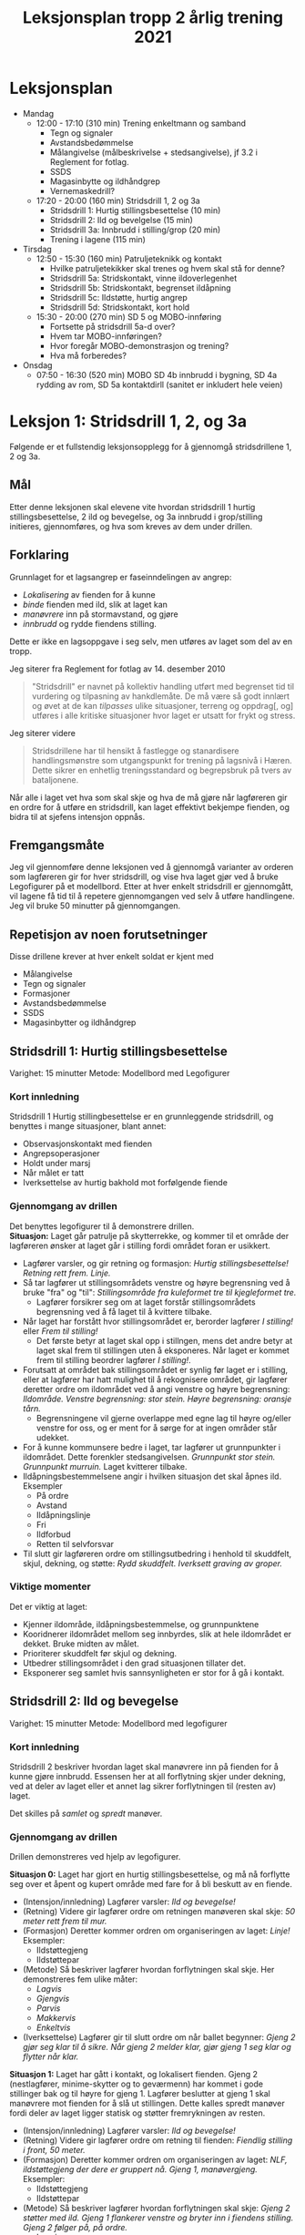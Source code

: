 #+TITLE: Leksjonsplan tropp 2 årlig trening 2021
* Leksjonsplan
  * Mandag
    * 12:00 - 17:10 (310 min) Trening enkeltmann og samband
      * Tegn og signaler
      * Avstandsbedømmelse
      * Målangivelse (målbeskrivelse + stedsangivelse), jf 3.2 i Reglement for fotlag.
      * SSDS
      * Magasinbytte og ildhåndgrep
      * Vernemaskedrill?
    * 17:20 - 20:00 (160 min) Stridsdrill 1, 2 og 3a
      * Stridsdrill 1: Hurtig stillingsbesettelse (10 min)
      * Stridsdrill 2: Ild og bevelgelse (15 min)
      * Stridsdrill 3a: Innbrudd i stilling/grop (20 min)
      * Trening i lagene (115 min)
  * Tirsdag
    * 12:50 - 15:30 (160 min) Patruljeteknikk og kontakt
      * Hvilke patruljetekikker skal trenes og hvem skal stå for denne?
      * Stridsdrill 5a: Stridskontakt, vinne ildoverlegenhet
      * Stridsdrill 5b: Stridskontakt, begrenset ildåpning
      * Stridsdrill 5c: Ildstøtte, hurtig angrep
      * Stridsdrill 5d: Stridskontakt, kort hold
    * 15:30 - 20:00 (270 min) SD 5 og MOBO-innføring
      * Fortsette på stridsdrill 5a-d over?
      * Hvem tar MOBO-innføringen?
      * Hvor foregår MOBO-demonstrasjon og trening?
      * Hva må forberedes?
  * Onsdag
    * 07:50 - 16:30 (520 min) MOBO SD 4b innbrudd i bygning, SD 4a rydding av rom, SD 5a kontaktdirll (sanitet er inkludert hele veien)
      
* Leksjon 1: Stridsdrill 1, 2, og 3a
  Følgende er et fullstendig leksjonsopplegg for å gjennomgå stridsdrillene 1, 2 og 3a.

** Mål
   Etter denne leksjonen skal elevene vite hvordan stridsdrill 1 hurtig stillingsbesettelse, 2 ild og bevegelse, og 3a innbrudd i grop/stilling initieres, gjennomføres, og hva som kreves av dem under drillen.

** Forklaring
   Grunnlaget for et lagsangrep er faseinndelingen av angrep:
   * /Lokalisering/ av fienden for å kunne
   * /binde/ fienden med ild, slik at laget kan
   * /manøvrere/ inn på stormavstand, og gjøre
   * /innbrudd/ og rydde fiendens stilling.



   Dette er ikke en lagsoppgave i seg selv, men utføres av laget som del av en tropp.

   Jeg siterer fra Reglement for fotlag av 14. desember 2010

   #+begin_quote
   "Stridsdrill" er navnet på kollektiv handling utført med begrenset tid til vurdering og tilpasning av hankdlemåte. De må være så godt innlært og øvet at de kan /tilpasses/ ulike situasjoner, terreng og oppdrag[, og] utføres i alle kritiske situasjoner hvor laget er utsatt for frykt og stress.
   #+end_quote

   Jeg siterer videre
   #+begin_quote
   Stridsdrillene har til hensikt å fastlegge og stanardisere handlingsmønstre som utgangspunkt for trening på lagsnivå i Hæren. Dette sikrer en enhetlig treningsstandard og begrepsbruk på tvers av bataljonene.
   #+end_quote

   Når alle i laget vet hva som skal skje og hva de må gjøre når lagføreren gir en ordre for å utføre en stridsdrill, kan laget effektivt bekjempe fienden, og bidra til at sjefens intensjon oppnås.

** Fremgangsmåte
   Jeg vil gjennomføre denne leksjonen ved å gjennomgå varianter av orderen som lagføreren gir for hver stridsdrill, og vise hva laget gjør ved å bruke Legofigurer på et modellbord. Etter at hver enkelt stridsdrill er gjennomgått, vil lagene få tid til å repetere gjennomgangen ved selv å utføre handlingene. Jeg vil bruke 50 minutter på gjennomgangen.

** Repetisjon av noen forutsetninger
   Disse drillene krever at hver enkelt soldat er kjent med
   * Målangivelse
   * Tegn og signaler
   * Formasjoner
   * Avstandsbedømmelse
   * SSDS
   * Magasinbytter og ildhåndgrep


** Stridsdrill 1: Hurtig stillingsbesettelse
   Varighet: 15 minutter
   Metode: Modellbord med Legofigurer

*** Kort innledning
   Stridsdrill 1 Hurtig stillingbesettelse er en grunnleggende stridsdrill, og benyttes i mange situasjoner, blant annet:
    - Observasjonskontakt med fienden
    - Angrepsoperasjoner
    - Holdt under marsj
    - Når målet er tatt
    - Iverksettelse av hurtig bakhold mot forfølgende fiende


*** Gjennomgang av drillen
    Det benyttes legofigurer til å demonstrere drillen. \\
    *Situasjon:* Laget går patrulje på skytterrekke, og kommer til et område der lagføreren ønsker at laget går i stilling fordi området foran er usikkert.
     - Lagfører varsler, og gir retning og formasjon: /Hurtig stillingsbesettelse! Retning rett frem. Linje./
     - Så tar lagfører ut stillingsområdets venstre og høyre begrensning ved å bruke "fra" og "til": /Stillingsområde fra kuleformet tre til kjegleformet tre./
       - Lagfører forsikrer seg om at laget forstår stillingsområdets begrensning ved å få laget til å kvittere tilbake.
     - Når laget har forstått hvor stillingsområdet er, berorder lagfører /I stilling!/ eller /Frem til stilling!/
       - Det første betyr at laget skal opp i stillngen, mens det andre betyr at laget skal frem til stillingen uten å eksponeres. Når laget er kommet frem til stilling beordrer lagfører /I stilling!/.
     - Forutsatt at området bak stillingsområdet er synlig før laget er i stilling, eller at lagfører har hatt mulighet til å rekognisere området, gir lagfører deretter ordre om ildområdet ved å angi venstre og høyre begrensning: /Ildområde. Venstre begrensning: stor stein. Høyre begrensning: oransje tårn./
       - Begrensningene vil gjerne overlappe med egne lag til høyre og/eller venstre for oss, og er ment for å sørge for at ingen områder står udekket.
     - For å kunne kommunsere bedre i laget, tar lagfører ut grunnpunkter i ildområdet. Dette forenkler stedsangivelsen. /Grunnpunkt stor stein. Grunnpunkt murruin./ Laget kvitterer tilbake.
     - Ildåpningsbestemmelsene angir i hvilken situasjon det skal åpnes ild. Eksempler
       - På ordre
       - Avstand
       - Ildåpningslinje
       - Fri
       - Ildforbud
       - Retten til selvforsvar
     - Til slutt gir lagføreren ordre om stillingsutbedring i henhold til skuddfelt, skjul, dekning, og støtte: /Rydd skuddfelt. Iverksett graving av groper./


      
*** Viktige momenter
    Det er viktig at laget:
     - Kjenner ildområde, ildåpningsbestemmelse, og grunnpunktene
     - Kooridnerer ildområdet mellom seg innbyrdes, slik at hele ildområdet er dekket. Bruke midten av målet.
     - Prioriterer skuddfelt før skjul og dekning.
     - Utbedrer stillingsområdet i den grad situasjonen tillater det.
     - Eksponerer seg samlet hvis sannsynligheten er stor for å gå i kontakt.

       
** Stridsdrill 2: Ild og bevegelse
   Varighet: 15 minutter
   Metode: Modellbord med legofigurer
   
*** Kort innledning
    Stridsdrill 2 beskriver hvordan laget skal manøvrere inn på fienden for å kunne gjøre innbrudd. Essensen her at all forflytning skjer under dekning, ved at deler av laget eller et annet lag sikrer forflytningen til (resten av) laget.

    Det skilles på /samlet/ og /spredt/ manøver.
    
*** Gjennomgang av drillen
    Drillen demonstreres ved hjelp av legofigurer.

    *Situasjon 0:* Laget har gjort en hurtig stillingsbesettelse, og må nå forflytte seg over et åpent og kupert område med fare for å bli beskutt av en fiende.
    - (Intensjon/innledning) Lagfører varsler: /Ild og bevegelse!/
    - (Retning) Videre gir lagfører ordre om retningen manøveren skal skje: /50 meter rett frem til mur./
    - (Formasjon) Deretter kommer ordren om organiseringen av laget: /Linje!/ Eksempler:
      - Ildstøttegjeng
      - Ildstøttepar
    - (Metode) Så beskriver lagfører hvordan forflytningen skal skje. Her demonstreres fem ulike måter:
      - /Lagvis/
      - /Gjengvis/
      - /Parvis/
      - /Makkervis/
      - /Enkeltvis/
    - (Iverksettelse) Lagfører gir til slutt ordre om når ballet begynner: /Gjeng 2 gjør seg klar til å sikre. Når gjeng 2 melder klar, gjør gjeng 1 seg klar og flytter når klar./
    
    *Situasjon 1:* Laget har gått i kontakt, og lokalisert fienden. Gjeng 2 (nestlagfører, minime-skytter og to geværmenn) har kommet i gode stillinger bak og til høyre for gjeng 1. Lagfører beslutter at gjeng 1 skal manøvrere mot fienden for å slå ut stillingen. Dette kalles spredt manøver fordi deler av laget ligger statisk og støtter fremrykningen av resten. 
    - (Intensjon/innledning) Lagfører varsler: /Ild og bevegelse!/
    - (Retning) Videre gir lagfører ordre om retning til fienden: /Fiendlig stilling i front, 50 meter./
    - (Formasjon) Deretter kommer ordren om organiseringen av laget: /NLF, ildstøttegjeng der dere er gruppert nå. Gjeng 1, manøvergjeng./ Eksempler:
      - Ildstøttegjeng
      - Ildstøttepar
    - (Metode) Så beskriver lagfører hvordan forflytningen skal skje: /Gjeng 2 støtter med ild. Gjeng 1 flankerer venstre og bryter inn i fiendens stilling. Gjeng 2 følger på, på ordre./
      - Lagvis
      - Gjengvis
      - Parvis
      - Makkervis
      - Enkeltvis
    - (Innbruddssted) Lagføreren gir ordre om hvor innbruddet skal gjøres: /Innbruddssted, til venstre for stillingen./
    - (Ildledelse) Lagføreren gir en ildordre (EMU): Denne inneholder:
      - Hvem ordren gjelder for (enhet).
      - Hvor ilden skal treffe (målbeskrivelse og stedsangivelse).
      - Våpen/ammunisjonstype, hvor lenge ilden skal vare og hvilken hastighet det skal skytes, ildsort fra maskingevær (punktild, spredningsild, sperreild)
      - Eks. /Gjeng 2, vanlig ild til gjeng 1 er på stormavstand. Deretter hurtig ild i ett minutt før innbruddet iverksettes./
    - (Iverksettelse) Lagfører gir til slutt ordre om når ballet begynner: /Iverksett når gjeng 2 åpner ild./


*** Viktige momenter
    - Soldatene tilpasser forflytningsmetoden etter terreng og situasjon
    - Ved bruk av fremssprang skal man være maks 3 sekunder oppe, og kaste seg ned bak stillingen for så å åle seg frem til anleggsstilling.
    - Effektiv kommunikasjon
      - Grunnpunkter
      - Målangivelse
    - Lagfører plasserer seg hensiktsmessig for å beholde situasjonsforståelse og kommunikasjonsevne.
    - Formasjon tilpasses terreng
    - Soldaten søker etter mål, og beskyter skjulte og sannsynlige mål også.
    - Ammunisjonskontroll


** Stridsdrill 3a: Innbrudd i stilling/grop
   Varighet: 20 minutter
   Metode: Modellbord med legofigurer
   
*** Kort innledning
    Denne drillen beskriver metoden for å rydde individuelle ildstillinger og gjøre innbrudd i utbygde stillingssystemer. Avhengig av målets utseende benyttes enten
    * kast og storm, eller
    * kryp og kast


    Grunnstammen i denne drillen er makkerparet. Begge metodene utføres av makkerpar.
     
*** Gjennomgang av drillen
    *Situasjon:* Manøvergjengen har kommet seg inn på stormavstand. Ildstøttegjengen har har forlagt skuddfeltet sitt for å ikke beskyte innbruddsgjengen. Det samme har lokal ildstøtte gjort.
    
    *Kast og storm*

    Denne teknikken brukes når gropen ikke har overdekking.
    
    Fase 1: Initiering. Kast og storm initieres med TA GROP. Videre: KLARGJØR SJOKK/SPLINT. Den som er best posisjonert til å kaste kvitterer MOTTATT og klargjør granaten, varsler melder SJOKK/SPLINT, og kaster granaten opp i gropen. Den andre sikrer ved å opprettholde ild mot målet så den første får kastet, og melder TREFF eller BOM. Når granaten har truffet, skifter sikrer fokus mot dypet av målet. Ved bom gjentas prosedyren.

    Fase 2: Storm. Etter at granaten er gått av, stormes gropen. Den som kastet beordrer STORM, og fokuserer på selve gropen. Den som sikret følger etter og sikrer området rundt målet.

    Fase 3: Sikre målet. Den som kastet granaten forsikrer seg om at fienden er død og markerer "grop tatt." Sikrer kaster seg i nærmeste stilling bortenfor gropen og sikrer mot dypet. Beskyter synlige og sannsynlige mål.

    Fase 4: Sikre dypet og melde. Den som kastet søker nærmeste ildstilling etter at gropen er ryddet. Den som sikrer definerer midten av målet, og melder fra om innbrudd til lagfører. Begge beskyter synlige, sannsynlige og skjulte mål.

    *Kryp og kast*
    
    Denne metoden benyttes når:
     - Fienden er i en stilling med overdekning.
     - Laget er utsatt for en mulig trussel fra dypet.


    Fase 1: Initiering. Kryp og kast initieres med TA STILLING. Videre: KLARGJØR SJOKK/SPLINT. Den ene sikrer ved å skyte enkeltskudd mot stillingen. Den andre kvitterer MOTTATT og varsler SJOKK/SPLINT. Granaten kastes i forkant av stillingen for å tvinge fienden i dekning, og dekke at den som kastet når han kryper frem.

    Fase 2: Storm. Sikrer støtter kaster med ild så lenge det er sikkerhetsmessig forsvarlig. Etter det sikrer han dypet og gir observasjonsstøtte. Kaster kryper frem til stillingen og lemper en ny granat ned i stillingen.

    Fase 3: Sikre målet. Den som kastet granaten forsikrer seg om at fienden er død og markerer "grop tatt." Sikrer kryper fremover og støtter med observasjon og ild mot dypet. Sikrer kan enten følge den som kastet inn i stillingen, eller omgå den og finne en ildstilling på en av sidene. Beskyter synlige og sannsynlige mål.

    Fase 4: Sikre dypet og melde. Den som kastet søker nærmeste ildstilling etter at gropen er ryddet. Den som sikrer definerer midten av målet, og melder fra om innbrudd til lagfører. Begge beskyter synlige, sannsynlige og skjulte mål.
*** Viktige momenter
    - Ammunisjonskontroll
    - Egen ild må beherske dypet og flankene er en forutsetning for kast og storm.
    - Teknikken må utføres hurtig, og det må tas høyde for fiendtlige håndgranater.
    - Makkerparet kaster flere granater ved behov.
    - Initiativet beholdes i makkerparet, og at de er innstilt på å slåss seg videre mot nye fiendtlige stillinger.
    - 
* Leksjon 2: Patruljetjeneste og kontakt
* Leksjon 3: MOBO
  Se eget dokument.

    
